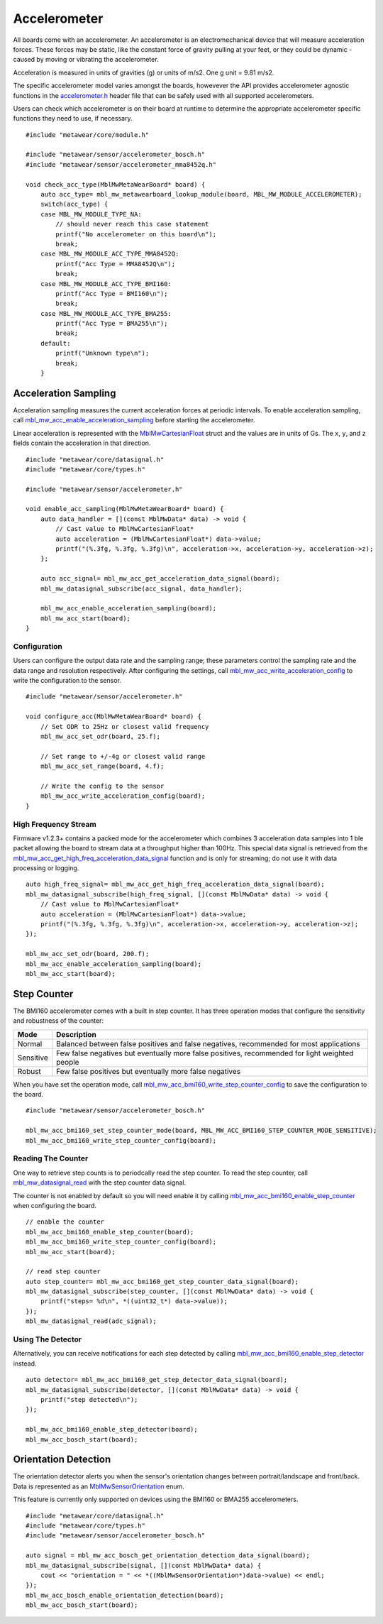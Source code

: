.. highlight:: cpp

Accelerometer
=============
All boards come with an accelerometer. An accelerometer is an electromechanical device that will measure acceleration forces. 
These forces may be static, like the constant force of gravity pulling at your feet, or they could be dynamic - caused by moving or vibrating the accelerometer.

Acceleration is measured in units of gravities (g) or units of m/s2. One g unit = 9.81 m/s2.

The specific accelerometer model varies amongst the boards, howevever the API provides accelerometer 
agnostic functions in the `accelerometer.h <https://mbientlab.com/docs/metawear/cpp/latest/accelerometer_8h.html>`_ header file that can be safely used 
with all supported accelerometers.

Users can check which accelerometer is on their board at runtime to determine the appropriate accelerometer specific functions they need to use, if 
necessary. ::

    #include "metawear/core/module.h"

    #include "metawear/sensor/accelerometer_bosch.h"
    #include "metawear/sensor/accelerometer_mma8452q.h"
     
    void check_acc_type(MblMwMetaWearBoard* board) {
        auto acc_type= mbl_mw_metawearboard_lookup_module(board, MBL_MW_MODULE_ACCELEROMETER);
        switch(acc_type) {
        case MBL_MW_MODULE_TYPE_NA:
            // should never reach this case statement
            printf("No accelerometer on this board\n");
            break;
        case MBL_MW_MODULE_ACC_TYPE_MMA8452Q:
            printf("Acc Type = MMA8452Q\n");
            break;
        case MBL_MW_MODULE_ACC_TYPE_BMI160:
            printf("Acc Type = BMI160\n");
            break;
        case MBL_MW_MODULE_ACC_TYPE_BMA255:
            printf("Acc Type = BMA255\n");
            break;
        default:
            printf("Unknown type\n");
            break;
        }

Acceleration Sampling
---------------------
Acceleration sampling measures the current acceleration forces at periodic intervals.  To enable acceleration sampling, call 
`mbl_mw_acc_enable_acceleration_sampling <https://mbientlab.com/docs/metawear/cpp/latest/accelerometer_8h.html#a58272eea512ca22d0de2ae0db0e9f867>`_ 
before starting the accelerometer.

Linear acceleration is represented with the 
`MblMwCartesianFloat <https://mbientlab.com/docs/metawear/cpp/latest/structMblMwCartesianFloat.html>`_ struct and the values are in units of Gs.  The 
``x``, ``y``, and ``z`` fields contain the acceleration in that direction. ::

    #include "metawear/core/datasignal.h"
    #include "metawear/core/types.h"

    #include "metawear/sensor/accelerometer.h"

    void enable_acc_sampling(MblMwMetaWearBoard* board) {
        auto data_handler = [](const MblMwData* data) -> void {
            // Cast value to MblMwCartesianFloat*
            auto acceleration = (MblMwCartesianFloat*) data->value;
            printf("(%.3fg, %.3fg, %.3fg)\n", acceleration->x, acceleration->y, acceleration->z);
        };

        auto acc_signal= mbl_mw_acc_get_acceleration_data_signal(board);    
        mbl_mw_datasignal_subscribe(acc_signal, data_handler);

        mbl_mw_acc_enable_acceleration_sampling(board);
        mbl_mw_acc_start(board);
    }

Configuration
^^^^^^^^^^^^^
Users can configure the output data rate and the sampling range; these parameters control the sampling rate and the data range and resolution 
respectively.  After configuring the settings, call 
`mbl_mw_acc_write_acceleration_config <https://mbientlab.com/docs/metawear/cpp/latest/accelerometer_8h.html#a7f3339b25871344518175f97ae7c95b7>`_ to 
write the configuration to the sensor. ::

    #include "metawear/sensor/accelerometer.h"
    
    void configure_acc(MblMwMetaWearBoard* board) {
        // Set ODR to 25Hz or closest valid frequency
        mbl_mw_acc_set_odr(board, 25.f);
    
        // Set range to +/-4g or closest valid range
        mbl_mw_acc_set_range(board, 4.f);
        
        // Write the config to the sensor
        mbl_mw_acc_write_acceleration_config(board);
    }

High Frequency Stream
^^^^^^^^^^^^^^^^^^^^^
Firmware v1.2.3+ contains a packed mode for the accelerometer which combines 3 acceleration data samples into 1 ble packet allowing the board to 
stream data at a throughput higher than 100Hz.  This special data signal is retrieved from the 
`mbl_mw_acc_get_high_freq_acceleration_data_signal <https://mbientlab.com/docs/metawear/cpp/latest/accelerometer_8h.html#a9203ed5a20d63f6c37ae173aabaaa287>`_ function 
and is only for streaming; do not use it with data processing or logging.  ::

    auto high_freq_signal= mbl_mw_acc_get_high_freq_acceleration_data_signal(board);
    mbl_mw_datasignal_subscribe(high_freq_signal, [](const MblMwData* data) -> void {
        // Cast value to MblMwCartesianFloat*
        auto acceleration = (MblMwCartesianFloat*) data->value;
        printf("(%.3fg, %.3fg, %.3fg)\n", acceleration->x, acceleration->y, acceleration->z);
    });

    mbl_mw_acc_set_odr(board, 200.f);
    mbl_mw_acc_enable_acceleration_sampling(board);
    mbl_mw_acc_start(board);

Step Counter
------------
The BMI160 accelerometer comes with a built in step counter.  It has three operation modes that configure the sensitivity and robustness of the counter:

=========  ==============================================================================================
Mode       Description
=========  ==============================================================================================
Normal     Balanced between false positives and false negatives, recommended for most applications
Sensitive  Few false negatives but eventually more false positives, recommended for light weighted people
Robust     Few false positives but eventually more false negatives
=========  ==============================================================================================

When you have set the operation mode, call 
`mbl_mw_acc_bmi160_write_step_counter_config <https://mbientlab.com/docs/metawear/cpp/latest/accelerometer__bosch_8h.html#ab4fa1b742920e8aefca8bf5e59237f8e>`_ to save the configuration to the board. ::

    #include "metawear/sensor/accelerometer_bosch.h"

    mbl_mw_acc_bmi160_set_step_counter_mode(board, MBL_MW_ACC_BMI160_STEP_COUNTER_MODE_SENSITIVE);
    mbl_mw_acc_bmi160_write_step_counter_config(board);

Reading The Counter
^^^^^^^^^^^^^^^^^^^
One way to retrieve step counts is to periodcally read the step counter.  To read the step counter, call 
`mbl_mw_datasignal_read <https://mbientlab.com/docs/metawear/cpp/latest/datasignal_8h.html#a0a456ad1b6d7e7abb157bdf2fc98f179>`_ with the step counter data signal.

The counter is not enabled by default so you will need enable it by calling 
`mbl_mw_acc_bmi160_enable_step_counter <https://mbientlab.com/docs/metawear/cpp/latest/accelerometer__bosch_8h.html#ad4ef124ad3ef8ef51667e738331333b8>`_ when configuring the board. ::

    // enable the counter
    mbl_mw_acc_bmi160_enable_step_counter(board);
    mbl_mw_acc_bmi160_write_step_counter_config(board);
    mbl_mw_acc_start(board);
    
    // read step counter
    auto step_counter= mbl_mw_acc_bmi160_get_step_counter_data_signal(board);
    mbl_mw_datasignal_subscribe(step_counter, [](const MblMwData* data) -> void {
        printf("steps= %d\n", *((uint32_t*) data->value));
    });
    mbl_mw_datasignal_read(adc_signal);

Using The Detector
^^^^^^^^^^^^^^^^^^
Alternatively, you can receive notifications for each step detected by calling 
`mbl_mw_acc_bmi160_enable_step_detector <https://mbientlab.com/docs/metawear/cpp/latest/accelerometer__bosch_8h.html#a3f1b82cb1d70334eeb7b604431e15f20>`_ instead. ::

    auto detector= mbl_mw_acc_bmi160_get_step_detector_data_signal(board);
    mbl_mw_datasignal_subscribe(detector, [](const MblMwData* data) -> void {
        printf("step detected\n");
    });

    mbl_mw_acc_bmi160_enable_step_detector(board);
    mbl_mw_acc_bosch_start(board);

Orientation Detection
---------------------
The orientation detector alerts you when the sensor's orientation changes between portrait/landscape and front/back.  Data is represented as an 
`MblMwSensorOrientation <https://mbientlab.com/docs/metawear/cpp/0/types_8h.html#a2e83167b55d36e1d48d100f342ad529c>`_ enum.

This feature is currently only supported on devices using the BMI160 or BMA255 accelerometers.  

::

    #include "metawear/core/datasignal.h"
    #include "metawear/core/types.h"
    #include "metawear/sensor/accelerometer_bosch.h"

    auto signal = mbl_mw_acc_bosch_get_orientation_detection_data_signal(board);
    mbl_mw_datasignal_subscribe(signal, [](const MblMwData* data) {
        cout << "orientation = " << *((MblMwSensorOrientation*)data->value) << endl;
    });
    mbl_mw_acc_bosch_enable_orientation_detection(board);
    mbl_mw_acc_bosch_start(board);


